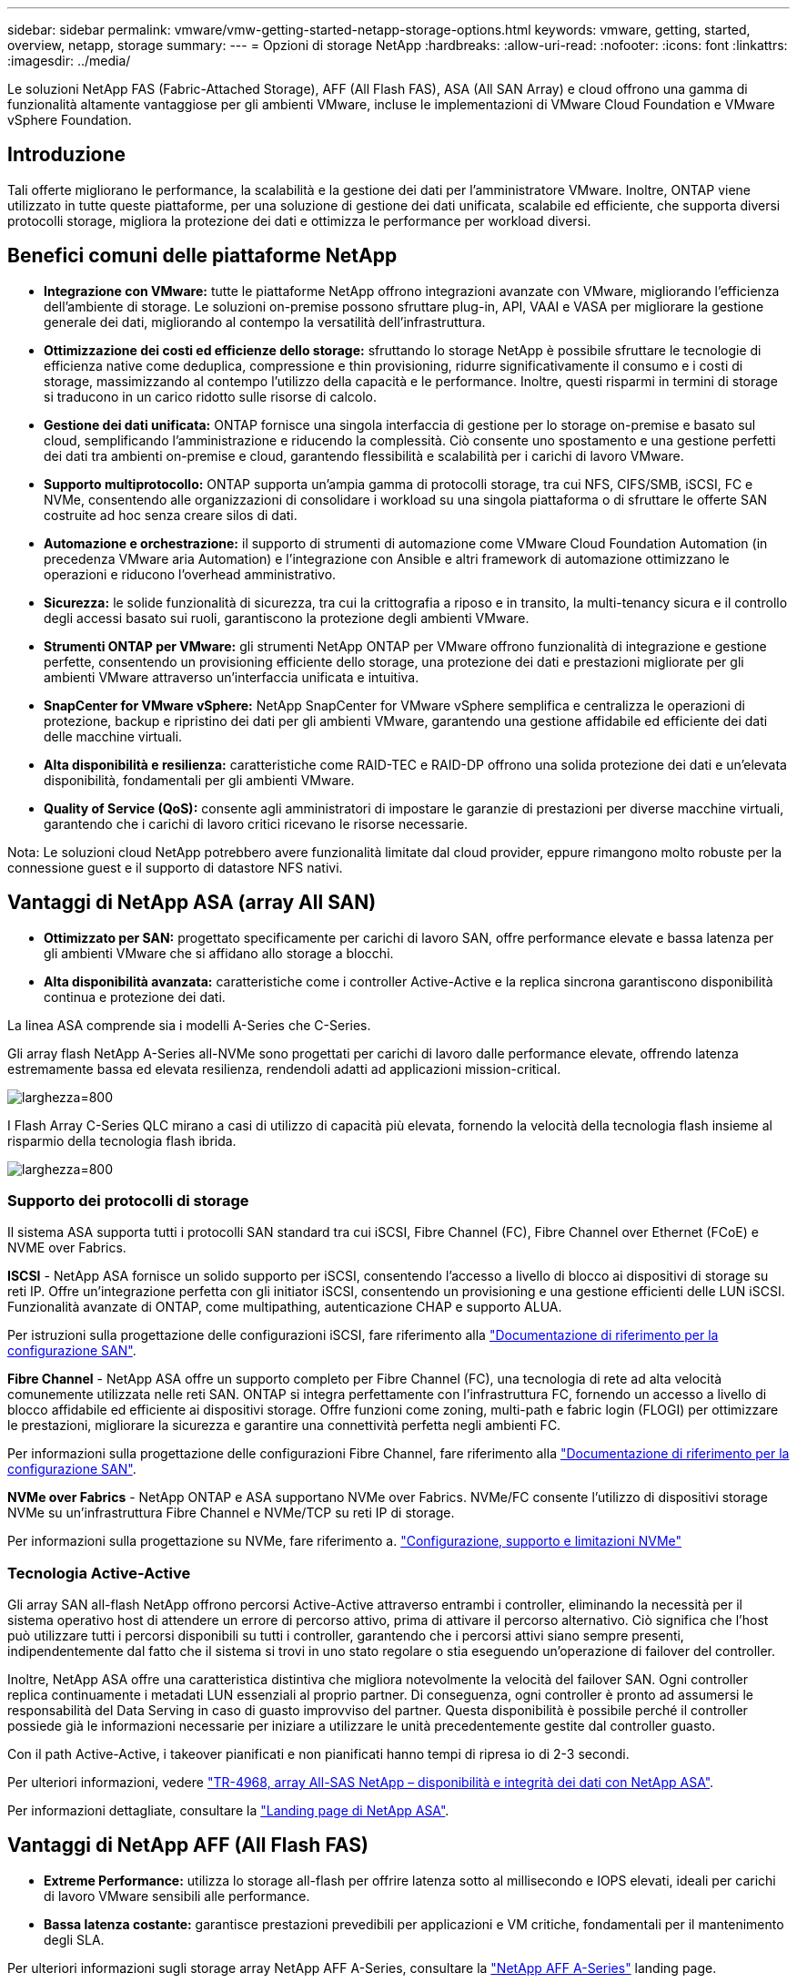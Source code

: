 ---
sidebar: sidebar 
permalink: vmware/vmw-getting-started-netapp-storage-options.html 
keywords: vmware, getting, started, overview, netapp, storage 
summary:  
---
= Opzioni di storage NetApp
:hardbreaks:
:allow-uri-read: 
:nofooter: 
:icons: font
:linkattrs: 
:imagesdir: ../media/


[role="lead"]
Le soluzioni NetApp FAS (Fabric-Attached Storage), AFF (All Flash FAS), ASA (All SAN Array) e cloud offrono una gamma di funzionalità altamente vantaggiose per gli ambienti VMware, incluse le implementazioni di VMware Cloud Foundation e VMware vSphere Foundation.



== Introduzione

Tali offerte migliorano le performance, la scalabilità e la gestione dei dati per l'amministratore VMware. Inoltre, ONTAP viene utilizzato in tutte queste piattaforme, per una soluzione di gestione dei dati unificata, scalabile ed efficiente, che supporta diversi protocolli storage, migliora la protezione dei dati e ottimizza le performance per workload diversi.



== Benefici comuni delle piattaforme NetApp

* *Integrazione con VMware:* tutte le piattaforme NetApp offrono integrazioni avanzate con VMware, migliorando l'efficienza dell'ambiente di storage. Le soluzioni on-premise possono sfruttare plug-in, API, VAAI e VASA per migliorare la gestione generale dei dati, migliorando al contempo la versatilità dell'infrastruttura.
* *Ottimizzazione dei costi ed efficienze dello storage:* sfruttando lo storage NetApp è possibile sfruttare le tecnologie di efficienza native come deduplica, compressione e thin provisioning, ridurre significativamente il consumo e i costi di storage, massimizzando al contempo l'utilizzo della capacità e le performance. Inoltre, questi risparmi in termini di storage si traducono in un carico ridotto sulle risorse di calcolo.
* *Gestione dei dati unificata:* ONTAP fornisce una singola interfaccia di gestione per lo storage on-premise e basato sul cloud, semplificando l'amministrazione e riducendo la complessità. Ciò consente uno spostamento e una gestione perfetti dei dati tra ambienti on-premise e cloud, garantendo flessibilità e scalabilità per i carichi di lavoro VMware.
* *Supporto multiprotocollo:* ONTAP supporta un'ampia gamma di protocolli storage, tra cui NFS, CIFS/SMB, iSCSI, FC e NVMe, consentendo alle organizzazioni di consolidare i workload su una singola piattaforma o di sfruttare le offerte SAN costruite ad hoc senza creare silos di dati.
* *Automazione e orchestrazione:* il supporto di strumenti di automazione come VMware Cloud Foundation Automation (in precedenza VMware aria Automation) e l'integrazione con Ansible e altri framework di automazione ottimizzano le operazioni e riducono l'overhead amministrativo.
* *Sicurezza:* le solide funzionalità di sicurezza, tra cui la crittografia a riposo e in transito, la multi-tenancy sicura e il controllo degli accessi basato sui ruoli, garantiscono la protezione degli ambienti VMware.
* *Strumenti ONTAP per VMware:* gli strumenti NetApp ONTAP per VMware offrono funzionalità di integrazione e gestione perfette, consentendo un provisioning efficiente dello storage, una protezione dei dati e prestazioni migliorate per gli ambienti VMware attraverso un'interfaccia unificata e intuitiva.
* *SnapCenter for VMware vSphere:* NetApp SnapCenter for VMware vSphere semplifica e centralizza le operazioni di protezione, backup e ripristino dei dati per gli ambienti VMware, garantendo una gestione affidabile ed efficiente dei dati delle macchine virtuali.
* *Alta disponibilità e resilienza:* caratteristiche come RAID-TEC e RAID-DP offrono una solida protezione dei dati e un'elevata disponibilità, fondamentali per gli ambienti VMware.
* *Quality of Service (QoS):* consente agli amministratori di impostare le garanzie di prestazioni per diverse macchine virtuali, garantendo che i carichi di lavoro critici ricevano le risorse necessarie.


Nota: Le soluzioni cloud NetApp potrebbero avere funzionalità limitate dal cloud provider, eppure rimangono molto robuste per la connessione guest e il supporto di datastore NFS nativi.



== Vantaggi di NetApp ASA (array All SAN)

* *Ottimizzato per SAN:* progettato specificamente per carichi di lavoro SAN, offre performance elevate e bassa latenza per gli ambienti VMware che si affidano allo storage a blocchi.
* *Alta disponibilità avanzata:* caratteristiche come i controller Active-Active e la replica sincrona garantiscono disponibilità continua e protezione dei dati.


La linea ASA comprende sia i modelli A-Series che C-Series.

Gli array flash NetApp A-Series all-NVMe sono progettati per carichi di lavoro dalle performance elevate, offrendo latenza estremamente bassa ed elevata resilienza, rendendoli adatti ad applicazioni mission-critical.

image:vmware-asa-image1.png["larghezza=800"]

I Flash Array C-Series QLC mirano a casi di utilizzo di capacità più elevata, fornendo la velocità della tecnologia flash insieme al risparmio della tecnologia flash ibrida.

image:vmware-asa-image2.png["larghezza=800"]



=== Supporto dei protocolli di storage

Il sistema ASA supporta tutti i protocolli SAN standard tra cui iSCSI, Fibre Channel (FC), Fibre Channel over Ethernet (FCoE) e NVME over Fabrics.

*ISCSI* - NetApp ASA fornisce un solido supporto per iSCSI, consentendo l'accesso a livello di blocco ai dispositivi di storage su reti IP. Offre un'integrazione perfetta con gli initiator iSCSI, consentendo un provisioning e una gestione efficienti delle LUN iSCSI. Funzionalità avanzate di ONTAP, come multipathing, autenticazione CHAP e supporto ALUA.

Per istruzioni sulla progettazione delle configurazioni iSCSI, fare riferimento alla https://docs.netapp.com/us-en/ontap/san-config/configure-iscsi-san-hosts-ha-pairs-reference.html["Documentazione di riferimento per la configurazione SAN"].

*Fibre Channel* - NetApp ASA offre un supporto completo per Fibre Channel (FC), una tecnologia di rete ad alta velocità comunemente utilizzata nelle reti SAN. ONTAP si integra perfettamente con l'infrastruttura FC, fornendo un accesso a livello di blocco affidabile ed efficiente ai dispositivi storage. Offre funzioni come zoning, multi-path e fabric login (FLOGI) per ottimizzare le prestazioni, migliorare la sicurezza e garantire una connettività perfetta negli ambienti FC.

Per informazioni sulla progettazione delle configurazioni Fibre Channel, fare riferimento alla https://docs.netapp.com/us-en/ontap/san-config/fc-config-concept.html["Documentazione di riferimento per la configurazione SAN"].

*NVMe over Fabrics* - NetApp ONTAP e ASA supportano NVMe over Fabrics. NVMe/FC consente l'utilizzo di dispositivi storage NVMe su un'infrastruttura Fibre Channel e NVMe/TCP su reti IP di storage.

Per informazioni sulla progettazione su NVMe, fare riferimento a. https://docs.netapp.com/us-en/ontap/nvme/support-limitations.html["Configurazione, supporto e limitazioni NVMe"]
{nbsp}



=== Tecnologia Active-Active

Gli array SAN all-flash NetApp offrono percorsi Active-Active attraverso entrambi i controller, eliminando la necessità per il sistema operativo host di attendere un errore di percorso attivo, prima di attivare il percorso alternativo. Ciò significa che l'host può utilizzare tutti i percorsi disponibili su tutti i controller, garantendo che i percorsi attivi siano sempre presenti, indipendentemente dal fatto che il sistema si trovi in uno stato regolare o stia eseguendo un'operazione di failover del controller.

Inoltre, NetApp ASA offre una caratteristica distintiva che migliora notevolmente la velocità del failover SAN. Ogni controller replica continuamente i metadati LUN essenziali al proprio partner. Di conseguenza, ogni controller è pronto ad assumersi le responsabilità del Data Serving in caso di guasto improvviso del partner. Questa disponibilità è possibile perché il controller possiede già le informazioni necessarie per iniziare a utilizzare le unità precedentemente gestite dal controller guasto.

Con il path Active-Active, i takeover pianificati e non pianificati hanno tempi di ripresa io di 2-3 secondi.

Per ulteriori informazioni, vedere https://www.netapp.com/pdf.html?item=/media/85671-tr-4968.pdf["TR-4968, array All-SAS NetApp – disponibilità e integrità dei dati con NetApp ASA"].
{nbsp}

Per informazioni dettagliate, consultare la https://www.netapp.com/data-storage/all-flash-san-storage-array["Landing page di NetApp ASA"].
{nbsp}



== Vantaggi di NetApp AFF (All Flash FAS)

* *Extreme Performance:* utilizza lo storage all-flash per offrire latenza sotto al millisecondo e IOPS elevati, ideali per carichi di lavoro VMware sensibili alle performance.
* *Bassa latenza costante:* garantisce prestazioni prevedibili per applicazioni e VM critiche, fondamentali per il mantenimento degli SLA.


Per ulteriori informazioni sugli storage array NetApp AFF A-Series, consultare la link:https://www.netapp.com/data-storage/aff-a-series/["NetApp AFF A-Series"] landing page.

Per ulteriori informazioni sugli storage array NetApp C-Series, consultare la link:https://www.netapp.com/data-storage/aff-c-series/["NetApp AFF C-Series"] landing page.

{nbsp}



== Vantaggi di NetApp FAS (Fabric-Attached Storage)

* *Architettura di storage unificata:* supporta protocolli SAN (a livello di blocco) e NAS (a livello di file), rendendolo versatile per vari carichi di lavoro VMware.
* *Conveniente:* ideale per ambienti che richiedono un equilibrio tra prestazioni e costi, offrendo una combinazione di HDD e SSD.




== Benefici delle soluzioni cloud

* *Gestione dei dati nativa del cloud:* utilizza offerte native del cloud per migliorare la mobilità dei dati, il backup e il disaster recovery per i carichi di lavoro VMware. Il supporto per il supporto nativo dei datastore NFS per i carichi di lavoro cloud VMware è il seguente:
+
** VMware Cloud su AWS con Amazon FSX per NetApp ONTAP
** Azure VMware Service con Azure NetApp Files
** Google Cloud VMware Engine con Google Cloud NetApp Volume -


* *Flessibilità del cloud ibrido:* integrazione perfetta tra ambienti on-premise e cloud, offrendo flessibilità per i carichi di lavoro VMware che coprono più posizioni.




== Riepilogo

In sintesi, le piattaforme ONTAP e NetApp offrono un insieme completo di vantaggi per i carichi di lavoro VMware, migliorando le performance, la scalabilità e la gestione dei dati. Mentre le funzioni comuni forniscono una base solida, ogni piattaforma offre vantaggi differenziati su misura per esigenze specifiche, sia che si tratti di storage conveniente con FAS, performance elevate con AFF, performance SAN ottimizzate con ASA o flessibilità di cloud ibrido con le offerte cloud di NetApp.
